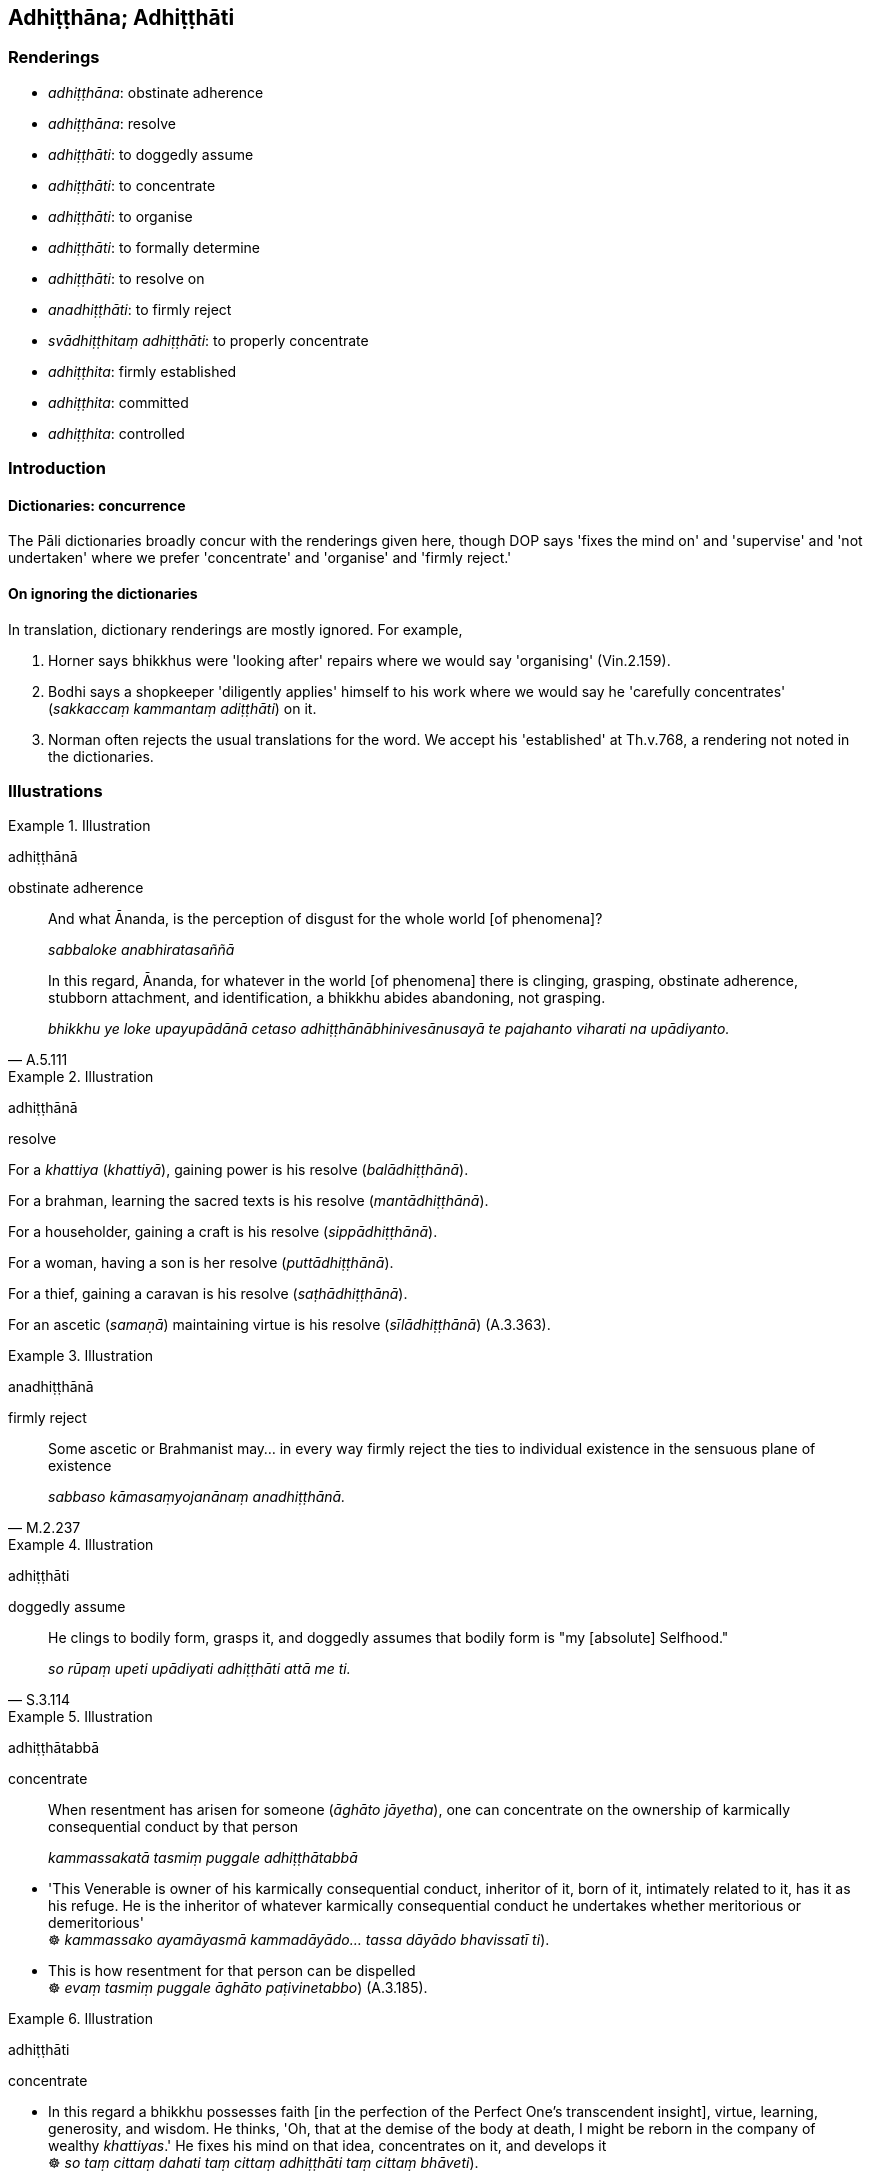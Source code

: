 == Adhiṭṭhāna; Adhiṭṭhāti

=== Renderings

- _adhiṭṭhāna_: obstinate adherence

- _adhiṭṭhāna_: resolve

- _adhiṭṭhāti_: to doggedly assume

- _adhiṭṭhāti_: to concentrate

- _adhiṭṭhāti_: to organise

- _adhiṭṭhāti_: to formally determine

- _adhiṭṭhāti_: to resolve on

- _anadhiṭṭhāti_: to firmly reject

- _svādhiṭṭhitaṃ adhiṭṭhāti_: to properly concentrate

- _adhiṭṭhita_: firmly established

- _adhiṭṭhita_: committed

- _adhiṭṭhita_: controlled

=== Introduction

==== Dictionaries: concurrence

The Pāli dictionaries broadly concur with the renderings given here, though 
DOP says 'fixes the mind on' and 'supervise' and 'not undertaken' where we 
prefer 'concentrate' and 'organise' and 'firmly reject.'

==== On ignoring the dictionaries

In translation, dictionary renderings are mostly ignored. For example,

1. Horner says bhikkhus were 'looking after' repairs where we would say 
'organising' (Vin.2.159).

2. Bodhi says a shopkeeper 'diligently applies' himself to his work where we 
would say he 'carefully concentrates' (_sakkaccaṃ kammantaṃ 
adiṭṭhāti_) on it.

3. Norman often rejects the usual translations for the word. We accept his 
'established' at Th.v.768, a rendering not noted in the dictionaries.

=== Illustrations

.Illustration
====
adhiṭṭhānā

obstinate adherence
====

____
And what Ānanda, is the perception of disgust for the whole world [of 
phenomena]?

_sabbaloke anabhiratasaññā_
____

[quote, A.5.111]
____
In this regard, Ānanda, for whatever in the world [of phenomena] there is 
clinging, grasping, obstinate adherence, stubborn attachment, and 
identification, a bhikkhu abides abandoning, not grasping.

_bhikkhu ye loke upayupādānā cetaso adhiṭṭhānābhinivesānusayā te 
pajahanto viharati na upādiyanto._
____

.Illustration
====
adhiṭṭhānā

resolve
====

For a _khattiya_ (_khattiyā_), gaining power is his resolve 
(_balādhiṭṭhānā_).

For a brahman, learning the sacred texts is his resolve 
(_mantādhiṭṭhānā_).

For a householder, gaining a craft is his resolve (_sippādhiṭṭhānā_).

For a woman, having a son is her resolve (_puttādhiṭṭhānā_).

For a thief, gaining a caravan is his resolve (_saṭhādhiṭṭhānā_).

For an ascetic (_samaṇā_) maintaining virtue is his resolve 
(_sīlādhiṭṭhānā_) (A.3.363).

.Illustration
====
anadhiṭṭhānā

firmly reject
====

[quote, M.2.237]
____
Some ascetic or Brahmanist may... in every way firmly reject the ties to 
individual existence in the sensuous plane of existence

_sabbaso kāmasaṃyojanānaṃ anadhiṭṭhānā._
____

.Illustration
====
adhiṭṭhāti

doggedly assume
====

[quote, S.3.114]
____
He clings to bodily form, grasps it, and doggedly assumes that bodily form is 
"my [absolute] Selfhood."

_so rūpaṃ upeti upādiyati adhiṭṭhāti attā me ti._
____

.Illustration
====
adhiṭṭhātabbā

concentrate
====

____
When resentment has arisen for someone (_āghāto jāyetha_), one can 
concentrate on the ownership of karmically consequential conduct by that person

_kammassakatā tasmiṃ puggale adhiṭṭhātabbā_
____

• 'This Venerable is owner of his karmically consequential conduct, inheritor 
of it, born of it, intimately related to it, has it as his refuge. He is the 
inheritor of whatever karmically consequential conduct he undertakes whether 
meritorious or demeritorious' +
☸ _kammassako ayamāyasmā kammadāyādo... tassa dāyādo bhavissatī ti_).

• This is how resentment for that person can be dispelled +
☸ _evaṃ tasmiṃ puggale āghāto paṭivinetabbo_) (A.3.185).

.Illustration
====
adhiṭṭhāti

concentrate
====

• In this regard a bhikkhu possesses faith [in the perfection of the Perfect 
One's transcendent insight], virtue, learning, generosity, and wisdom. He 
thinks, 'Oh, that at the demise of the body at death, I might be reborn in the 
company of wealthy _khattiyas_.' He fixes his mind on that idea, concentrates 
on it, and develops it +
☸ _so taṃ cittaṃ dahati taṃ cittaṃ adhiṭṭhāti taṃ cittaṃ 
bhāveti_).

These aspirations and musings of his, when developed and cultivated, lead to 
his rebirth there (M.3.99).

.Illustration
====
svādhiṭṭhitaṃ adhiṭṭhehi

properly concentrate
====

[quote, Th.v.560]
____
Out of tender concern the Teacher gave me a [clean] foot-cloth, [saying]: 
'Properly concentrate on this pure thing somewhere quiet.'

_Anukampāya me satthā pādāsi pādapuñchaniṃ +
Etaṃ suddhaṃ adhiṭṭhehi ekamantaṃ svadhiṭṭhitaṃ._
____

Comment

Commentary: _manasikārena svadhiṭṭhitaṃ katvā._

Rhys Davids: 'Fix thou thy mind on this clean thing, the while/Well 
concentrated thou dost sit apart.

.Illustration
====
svādhiṭṭhitaṃ adhiṭṭhāti

properly concentrate
====

Suppose a foolish mountain cow -- foolish, incompetent, unknowledgeable about 
roaming mountains, improficient -- were to think, 'How about if I ate grass I 
have never eaten before and drank water I have never drunk before?' She would 
lift her hind hoof without having firmly placed her front hoof and thus would 
not go where she had never gone before. And neither would she safely return to 
where she had come from.

In the same way, a bhikkhu -- foolish, incompetent, unknowledgeable about first 
jhāna, improficient -- enters first jhāna but does not stick with that 
&#8203;[successful] meditation object (_so taṃ nimittaṃ na āsevati_), does not 
develop it (_na bhāveti_), cultivate it (_na bahulīkaroti_), or properly 
concentrate on it (_na svādhiṭṭhitaṃ adhiṭṭhāti_). The thought 
occurs to him, 'How about if I entered second jhāna?' He is not able to so. 
And when he tries to re-enter first jhāna he is not able to do that either. 
This is called a bhikkhu who has slipped and fallen from both sides, like the 
foolish mountain cow (A.4.418).

.Illustration
====
adhiṭṭheyyāsi

concentrate
====

If the torpor is unabandoned, then focus on the mental image of light 
(_ālokasaññaṃ manasikareyyāsi_), concentrate on the mental image of day 
(_divāsaññaṃ adhiṭṭheyyāsi_). As by day, so at night; as at night, so 
by day (_yathā divā tathā rattiṃ yathā rattiṃ tathā divā_).

If the torpor is unabandoned, then perceiving the constant nature of reality 
(_pacchāpuresaññī_), concentrate on pacing back and forth (_caṅkamaṃ 
adhiṭṭheyyāsi_), your senses inwardly immersed (_antogatehi indriyehi_), 
your mind not straying outwards (_abahigatena mānasena_) (A.4.86).

.Illustration
====
adiṭṭhāti

concentrate
====

____
Possessed of three factors a shopkeeper is unable to either gain or develop 
wealth. What three? Neither in the morning, afternoon, or evening does he 
carefully concentrate on his business

_na sakkaccaṃ kammantaṃ adiṭṭhāti_
____

[quote, A.1.115]
____
Likewise, possessed of three factors a bhikkhu is incapable of either gaining 
an unattained spiritually wholesome factor, or developing an attained 
spiritually wholesome factor. Which three? Neither in the morning, afternoon, 
or evening does he carefully concentrate on an object of meditation

_na sakkaccaṃ samādhinimittaṃ adhiṭṭhāti._
____

.Illustration
====
adhiṭṭheyya

concentrate on
====

The _Mettā Sutta_ says an arahant would have an unlimited attitude to all 
beings (_sabbabhūtesū mānasaṃ bhāvaye aparimānaṃ_) and that as long as 
he was free of torpor (_yāvatassa vigatamiddho_) he would concentrate on this 
&#8203;[practice] mindfully (_etaṃ satiṃ adhiṭṭheyya_) (Sn.v.151).

.Illustration
====
adhiṭṭhenti

organise
====

[quote, Vin.2.159]
____
Those bhikkhus who organised the building work

_yepi bhikkhū navakammaṃ adhiṭṭhenti._
____

.Illustration
====
adhiṭṭhāti

organise
====

When a bhikkhu is having a hut built for himself by a benefactor, then standing 
where there are no crops (_appaharite ṭhitena_), he should organise the use 
of a method that involves two or three layers of facing material 
(_dvatticchadanassa pariyāyaṃ adhiṭṭhātabbanti_) around the door. 
Should he organise the use of more than that, even if standing where there are 
no crops (_tato ce uttariṃ appaharite pi ṭhito adhiṭṭhaheyya_), it is 
an offence of pācittiya.

If he organises (the work) standing where there are crops it is a dukkaṭa 
offence (_sace harite ṭhito adhiṭṭhāti āpatti dukkaṭassa_) 
(Vin.4.47-8).

.Illustration
====
adhiṭṭhāyā

organise
====

It is an offence for a bhikkhu to commit an act of murder either by doing it 
himself or by organising someone else to do it, which is defined as:

[quote, Vin.3.74]
____
'by organising' means: while organising he orders "Hit thus. Strike thus. Kill 
thus"'

_Adhiṭṭhāyā ti adhiṭṭhahitvā āṇāpeti evaṃ vijjha evaṃ pahara 
evaṃ ghātehī ti._
____

.Illustration
====
adhiṭṭhātuṃ

formally determine [as personal possessions]
====

[quote, Vin.1.297]
____
I allow you bhikkhus to formally determine the three robes [as personal 
possessions]

_Anujānāmi bhikkhave ticīvaraṃ adhiṭṭhātuṃ._
____

.Illustration
====
adhiṭṭhātabbo

formally determine [as a water-strainer]
====

Bhikkhus travelling a highroad should carry a water-strainer.

[quote, Vin.2.119]
____
If there is no strainer or regulation water-pot, then a corner of the outer 
robe should be formally determined [as a water-strainer] with the words "I will 
drink [water] having strained it with this.'

_Sace na hoti parissāvanaṃ vā dhammakarako vā saṅghāṭikaṇṇo pi 
adhiṭṭhātabbo iminā parissāvetvā pivissāmī ti._
____

.Illustration
====
adhiṭṭhahaṃ

resolve
====

[quote, A.3.376]
____
If one's energy is excessive it leads to restlessness; if too lax it leads to 
indolence. Therefore Soṇa, resolve [to apply yourself] moderately 
energetically.

_accāraddhaṃ viriyaṃ uddhaccāya saṃvattati. Atilīnaṃ viriyaṃ 
kosajjāya saṃvattati. Tasmātiha tvaṃ soṇa viriyasamataṃ 
adhiṭṭhaha._
____

.Illustration
====
anadhiṭṭhāya

firmly rejecting
====

• Firmly rejecting the ego, I saw the supreme landing-place. +
_Anadhiṭṭhāya attānaṃ titthamaddakkhimuttamaṃ_ (Th.v.766).

.Illustration
====
adhiṭṭhāya

firmly established
====

[quote, D.2.99; S.5.153]
____
The Blessed One suppressed his illness with energy and lived on having firmly 
established the aspiration for further life.

_Atha kho bhagavā taṃ ābādhaṃ viriyena paṭippanāmetvā 
jīvitasaṅkhāraṃ adhiṭṭhāya vihāsi._
____

.Illustration
====
adhiṭṭhito

committed
====

[quote, Sn.v.824]
____
They considered him wise when he was committed to faring alone, but now that he 
is devoted to sexual intercourse he is harassed as a fool.

_Paṇḍito ti samaññāto ekacariyaṃ adhiṭṭhito +
Athāpi methune yutto mandova parikissati._
____

.Illustration
====
adhiṭṭhitaṃ

firmly established
====

[quote, Th.v.768]
____
The Buddha, cleanser of virulent spiritual flaws, removed the spiritual shackle 
&#8203;[of grasping] which had long been lurking in me, long been firmly established 
in me.

_Dīgharattānusayitaṃ cirarattamadhiṭṭhitaṃ +
Buddho me pānudi ganthaṃ visadosappavāhano ti._
____

.Illustration
====
adhiṭṭhahī

firmly established
====

[quote, D.3.159]
____
The Buddha is 'firmly established in non-anger'

_akkodhañca adhiṭṭhahī._
____

.Illustration
====
adhiṭṭhitaṃ

controlled
====

[quote, Th.v.1143]
____
Being [yourself] controlled by the power of the four perversions [of 
perception, mind, and view], mind, you lead me round and round like an ox 
around the threshing-floor.

_Catubbipallāsavasaṃ adhiṭṭhitaṃ gomaṇḍalaṃ va parinesi citta 
maṃ._
____

COMMENT

_Catubbipallāsa_: 'the four perversions [of perception, mind, and view].' 
_Cattāro'me bhikkhave saññāvipallāsā cittavipallāsā 
diṭṭhivipallāsā. Katame cattāro? Anicce bhikkhave niccanti... Dukkhe 
bhikkhave sukhanti... Anattani bhikkhave attāti... Asubhe bhikkhave subhan ti 
saññāvipallāso cittavipallāso diṭṭhivipallāso_ (A.2.52).

